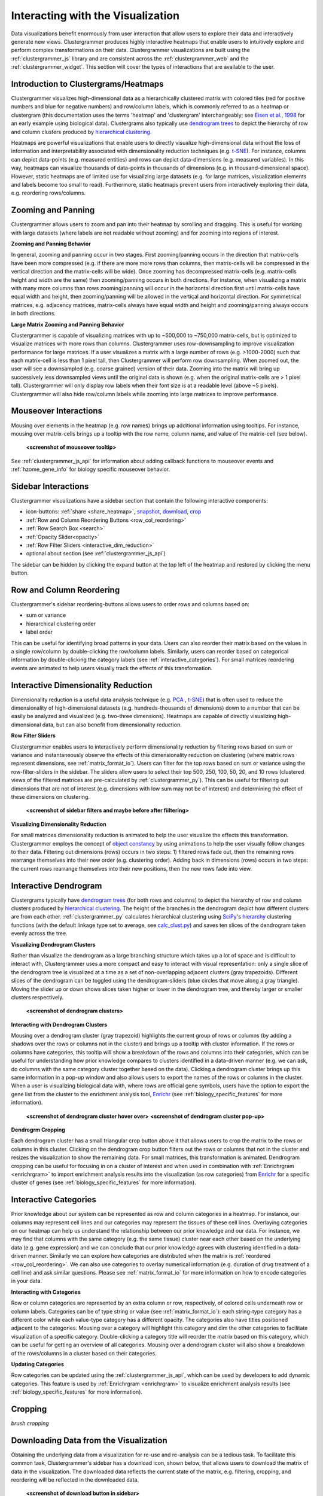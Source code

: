 .. _interacting_with_viz:

Interacting with the Visualization
----------------------------------
Data visualizations benefit enormously from user interaction that allow users to explore their data and interactively generate new views. Clustergrammer produces highly interactive heatmaps that enable users to intuitively explore and perform complex transformations on their data. Clustergrammer visualizations are built using the :ref:`clustergrammer_js` library and are consistent across the :ref:`clustergrammer_web` and the :ref:`clustergrammer_widget`. This section will cover the types of interactions that are available to the user.

Introduction to Clustergrams/Heatmaps
=====================================
Clustergrammer visualizes high-dimensional data as a hierarchically clustered matrix with colored tiles (red for positive numbers and blue for negative numbers) and row/column labels, which is commonly referred to as a heatmap or clustergram (this documentation uses the terms 'heatmap' and 'clustergram' interchangeably; see `Eisen et al., 1998`_ for an early example using biological data). Clustergrams also typically use `dendrogram trees`_ to depict the hierarchy of row and column clusters produced by `hierarchical clustering`_.

Heatmaps are powerful visualizations that enable users to directly visualize high-dimensional data without the loss of information and interpretability associated with dimensionality reduction techniques (e.g. `t-SNE`_). For instance, columns can depict data-points (e.g. measured entities) and rows can depict data-dimensions (e.g. measured variables). In this way, heatmaps can visualize thousands of data-points in thousands of dimensions (e.g. in thousand-dimensional space). However, static heatmaps are of limited use for visualizing large datasets (e.g. for large matrices, visualization elements and labels become too small to read). Furthermore, static heatmaps prevent users from interactively exploring their data, e.g. reordering rows/columns.

.. _zooming_and_panning:

Zooming and Panning
===================
Clustergrammer allows users to zoom and pan into their heatmap by scrolling and dragging. This is useful for working with large datasets (where labels are not readable without zooming) and for zooming into regions of interest.

**Zooming and Panning Behavior**

In general, zooming and panning occur in two stages. First zooming/panning occurs in the direction that matrix-cells have been more compressed (e.g. if there are more more rows than columns, then matrix-cells will be compressed in the vertical direction and the matrix-cells will be wide). Once zooming has decompressed matrix-cells (e.g. matrix-cells height and width are the same) then zooming/panning occurs in both directions. For instance, when visualizing a matrix with many more columns than rows zooming/panning will occur in the horizontal direction first until matrix-cells have equal width and height, then zooming/panning will be allowed in the vertical and horizontal direction. For symmetrical matrices, e.g. adjacency matrices, matrix-cells always have equal width and height and zooming/panning always occurs in both directions.

**Large Matrix Zooming and Panning Behavior**

Clustergrammer is capable of visualizing matrices with up to ~500,000 to ~750,000 matrix-cells, but is optimized to visualize matrices with more rows than columns. Clustergrammer uses row-downsampling to improve visualization performance for large matrices. If a user visualizes a matrix with a large number of rows (e.g. >1000-2000) such that each matrix-cell is less than 1 pixel tall, then Clustergrammer will perform row downsampling. When zoomed out, the user will see a downsampled (e.g. coarse grained) version of their data. Zooming into the matrix will bring up successively less downsampled views until the original data is shown (e.g. when the original matrix-cells are > 1 pixel tall). Clustergrammer will only display row labels when their font size is at a readable level (above ~5 pixels). Clustergrammer will also hide row/column labels while zooming into large matrices to improve performance.


Mouseover Interactions
======================
Mousing over elements in the heatmap (e.g. row names) brings up additional information using tooltips. For instance, mousing over matrix-cells brings up a tooltip with the row name, column name, and value of the matrix-cell (see below).

  **<screenshot of mouseover tooltip>**

See :ref:`clustergrammer_js_api` for information about adding callback functions to mouseover events and :ref:`hzome_gene_info` for biology specific mouseover behavior.

.. _sidebar_interactions:

Sidebar Interactions
====================
Clustergrammer visualizations have a sidebar section that contain the following interactive components:

- icon-buttons: :ref:`share <share_heatmap>`, snapshot_, download_, crop_
- :ref:`Row and Column Reordering Buttons <row_col_reordering>`
- :ref:`Row Search Box <search>`
- :ref:`Opacity Slider<opacity>`
- :ref:`Row Filter Sliders <interactive_dim_reduction>`
- optional about section (see :ref:`clustergrammer_js_api`)

The sidebar can be hidden by clicking the expand button at the top left of the heatmap and restored by clicking the menu button.

.. _row_col_reordering:

Row and Column Reordering
=========================
Clustergrammer's sidebar reordering-buttons allows users to order rows and columns based on:

- sum or variance
- hierarchical clustering order
- label order

This can be useful for identifying broad patterns in your data. Users can also reorder their matrix based on the values in a single row/column by double-clicking the row/column labels. Similarly, users can reorder based on categorical information by double-clicking the category labels (see :ref:`interactive_categories`). For small matrices reordering events are animated to help users visually track the effects of this transformation.

.. _interactive_dim_reduction:

Interactive Dimensionality Reduction
====================================
Dimensionality reduction is a useful data analysis technique (e.g. `PCA`_ , `t-SNE`_) that is often used to reduce the dimensionality of high-dimensional datasets (e.g. hundreds-thousands of dimensions) down to a number that can be easily be analyzed and visualized (e.g. two-three dimensions). Heatmaps are capable of directly visualizing high-dimensional data, but can also benefit from dimensionality reduction.

**Row Filter Sliders**

Clustergrammer enables users to interactively perform dimensionality reduction by filtering rows based on sum or variance and instantaneously observe the effects of this dimensionality reduction on clustering (where matrix rows represent dimensions, see :ref:`matrix_format_io`). Users can filter for the top rows based on sum or variance using the row-filter-sliders in the sidebar. The sliders allow users to select their top 500, 250, 100, 50, 20, and 10 rows (clustered views of the filtered matrices are pre-calculated by :ref:`clustergrammer_py`). This can be useful for filtering out dimensions that are not of interest (e.g. dimensions with low sum may not be of interest) and determining the effect of these dimensions on clustering.

  **<screenshot of sidebar filters and maybe before after fiiltering>**

**Visualizing Dimensionality Reduction**

For small matrices dimensionality reduction is animated to help the user visualize the effects this transformation. Clustergrammer employs the concept of `object constancy`_ by using animations to help the user visually follow changes to their data. Filtering out dimensions (rows) occurs in two steps: 1) filtered rows fade out, then the remaining rows rearrange themselves into their new order (e.g. clustering order). Adding back in dimensions (rows) occurs in two steps: the current rows rearrange themselves into their new positions, then the new rows fade into view.

.. _interactive_dendrogram:

Interactive Dendrogram
======================
Clustergrams typically have `dendrogram trees`_ (for both rows and columns) to depict the hierarchy of row and column clusters produced by `hierarchical clustering`_. The height of the branches in the dendrogram depict how different clusters are from each other. :ref:`clustergrammer_py` calculates hierarchical clustering using `SciPy`_'s hierarchy_ clustering functions (with the default linkage type set to average, see `calc_clust.py`_) and saves ten slices of the dendrogram taken evenly across the tree.

**Visualizing Dendrogram Clusters**

Rather than visualize the dendrogram as a large branching structure which takes up a lot of space and is difficult to interact with, Clustergrammer uses a more compact and easy to interact with visual representation: only a single slice of the dendrogram tree is visualized at a time as a set of non-overlapping adjacent clusters (gray trapezoids). Different slices of the dendrogram can be toggled using the dendrogram-sliders (blue circles that move along a gray triangle). Moving the slider up or down shows slices taken higher or lower in the dendrogram tree, and thereby larger or smaller clusters respectively.

  **<screenshot of dendrogram clusters>**

**Interacting with Dendrogram Clusters**

Mousing over a dendrogram cluster (gray trapezoid) highlights the current group of rows or columns (by adding a shadows over the rows or columns not in the cluster) and brings up a tooltip with cluster information. If the rows or columns have categories, this tooltip will show a breakdown of the rows and columns into their categories, which can be useful for understanding how prior knowledge compares to clusters identified in a data-driven manner (e.g. we can ask, do columns with the same category cluster together based on the data). Clicking a dendrogram cluster brings up this same information in a pop-up window and also allows users to export the names of the rows or columns in the cluster. When a user is visualizing biological data with, where rows are official gene symbols, users have the option to export the gene list from the cluster to the enrichment analysis tool, `Enrichr`_ (see :ref:`biology_specific_features` for more information).

  **<screenshot of dendrogram cluster hover over>**
  **<screenshot of dendrogram cluster pop-up>**

**Dendrogrm Cropping**

Each dendrogram cluster has a small triangular crop button above it that allows users to crop the matrix to the rows or columns in this cluster. Clicking on the dendrogram crop button filters out the rows or columns that not in the cluster and resizes the visualization to show the remaining data. For small matrices, this transformation is animated. Dendrogram cropping can be useful for focusing in on a cluster of interest and when used in combination with :ref:`Enrichrgram <enrichrgram>` to import enrichment analysis results into the visualization (as row categories) from `Enrichr`_ for a specific cluster of genes (see :ref:`biology_specific_features` for more information).

.. _interactive_categories:

Interactive Categories
======================
Prior knowledge about our system can be represented as row and column categories in a heatmap. For instance, our columns may represent cell lines and our categories may represent the tissues of these cell lines. Overlaying categories on our heatmap can help us understand the relationship between our prior knowledge and our data. For instance, we may find that columns with the same category (e.g. the same tissue) cluster near each other based on the underlying data (e.g. gene expression) and we can conclude that our prior knowledge agrees with clustering identified in a data-driven manner. Similarly we can explore how categories are distributed when the matrix is :ref:`reordered <row_col_reordering>`. We can also use categories to overlay numerical information (e.g. duration of drug treatment of a cell line) and ask similar questions. Please see :ref:`matrix_format_io` for more information on how to encode categories in your data.

**Interacting with Categories**

Row or column categories are represented by an extra column or row, respectively, of colored cells underneath row or column labels. Categories can be of type string or value (see :ref:`matrix_format_io`): each string-type category has a different color while each value-type category has a different opacity. The categories also have titles positioned adjacent to the categories. Mousing over a category will highlight this category and dim the other categories to facilitate visualization of a specific category. Double-clicking a category title will reorder the matrix based on this category, which can be useful for getting an overview of all categories. Mousing over a dendrogram cluster will also show a breakdown of the rows/columns in a cluster based on their categories.

**Updating Categories**

Row categories can be updated using the :ref:`clustergrammer_js_api`, which can be used by developers to add dynamic categories. This feature is used by :ref:`Enrichrgram <enrichrgram>` to visualize enrichment analysis results (see :ref:`biology_specific_features` for more information).

.. _crop:

Cropping
========
*brush cropping*

.. _download:

Downloading Data from the Visualization
=======================================
Obtaining the underlying data from a visualization for re-use and re-analysis can be a tedious task. To facilitate this common task, Clustergrammer's sidebar has a download icon, shown below, that allows users to download the matrix of data in the visualization. The downloaded data reflects the current state of the matrix, e.g. filtering, cropping, and reordering will be reflected in the downloaded data.

  **<screenshot of download button in sidebar>**

.. _snapshot:

Taking a Snapshot
=================
*stateful snapshots of matrix*

.. _share_heatmap:

Sharing your Interactive Heatmap
================================
Interactive heatmaps produced with the :ref:`clustergrammer_web` and the :ref:`clustergrammer_widget` (when notebooks are rendered through `nbviewer`_) can easily be shared with collaborators by sharing the URL of the visualization on the web app or the notebook. Users can also click the share button on the sidebar (see :ref:`sidebar_interactions`) sidebar to get this shareable URL.

.. _opacity:

Opacity Slider
==============
*useful for dealing with outlier values*

.. _search:

Row Searching
=============
*useful for working with large datasets, animated*

Expanding
=========
*when displaying in constrained spaces*

Biology Specific Interactions
=============================


.. _`Eisen et al., 1998`: http://www.pnas.org/content/95/25/14863.full
.. _`dendrogram trees`: https://en.wikipedia.org/wiki/Dendrogram
.. _`t-SNE`: https://lvdmaaten.github.io/tsne/
.. _`hierarchical clustering`: https://en.wikipedia.org/wiki/Hierarchical_clustering
.. _`PCA`: https://en.wikipedia.org/wiki/Principal_component_analysis
.. _`object constancy`: https://bost.ocks.org/mike/constancy/
.. _`nbviewer`: http://nbviewer.jupyter.org/
.. _`SciPy`: https://www.scipy.org/
.. _`hierarchy`: https://docs.scipy.org/doc/scipy-0.18.1/reference/cluster.hierarchy.html
.. _`calc_clust.py`: https://github.com/MaayanLab/clustergrammer-py/blob/master/clustergrammer/calc_clust.py
.. _`Enrichr`: http://amp.pharm.mssm.edu/Enrichr/
